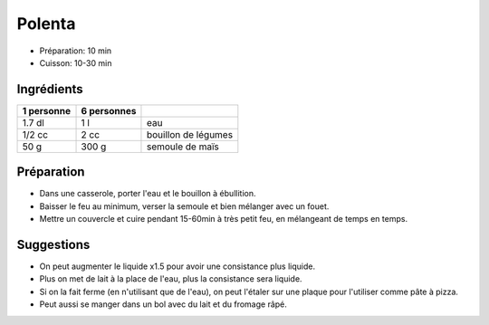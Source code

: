 .. index:: Polenta
.. index:: Cuisine de base; Polenta
.. index:: Saisons: 4 saisons; Polenta

.. _cuisine_polenta:

Polenta
#######

* Préparation: 10 min
* Cuisson: 10-30 min


Ingrédients
===========

+------------+-------------+----------------------------------------------------+
| 1 personne | 6 personnes |                                                    |
+============+=============+====================================================+
|     1.7 dl |         1 l | eau                                                |
+------------+-------------+----------------------------------------------------+
|     1/2 cc |        2 cc | bouillon de légumes                                |
+------------+-------------+----------------------------------------------------+
|       50 g |       300 g | semoule de maïs                                    |
+------------+-------------+----------------------------------------------------+


Préparation
===========

* Dans une casserole, porter l'eau et le bouillon à ébullition.
* Baisser le feu au minimum, verser la semoule et bien mélanger avec un fouet.
* Mettre un couvercle et cuire pendant 15-60min à très petit feu, en mélangeant de temps en temps.


Suggestions
===========

* On peut augmenter le liquide x1.5 pour avoir une consistance plus liquide.
* Plus on met de lait à la place de l'eau, plus la consistance sera liquide.
* Si on la fait ferme (en n'utilisant que de l'eau), on peut l'étaler sur une
  plaque pour l'utiliser comme pâte à pizza.
* Peut aussi se manger dans un bol avec du lait et du fromage râpé.
